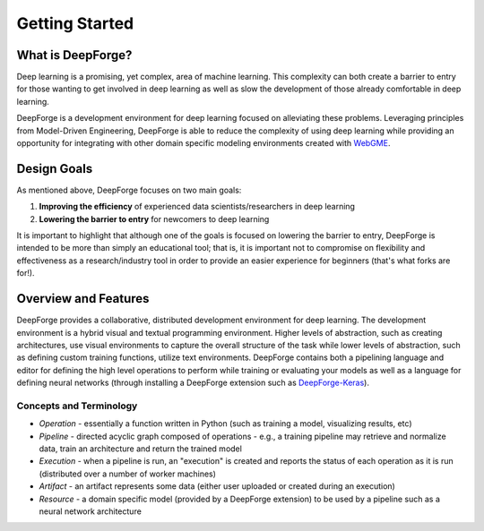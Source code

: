 Getting Started
===============

.. _WebGME: https://webgme.org
.. _DeepForge-Keras: https://github.com/deepforge-dev/deepforge-keras

What is DeepForge?
------------------
Deep learning is a promising, yet complex, area of machine learning. This complexity can both create a barrier to entry for those wanting to get involved in deep learning as well as slow the development of those already comfortable in deep learning.

DeepForge is a development environment for deep learning focused on alleviating these problems. Leveraging principles from Model-Driven Engineering, DeepForge is able to reduce the complexity of using deep learning while providing an opportunity for integrating with other domain specific modeling environments created with WebGME_.

Design Goals
------------
As mentioned above, DeepForge focuses on two main goals:

1. **Improving the efficiency** of experienced data scientists/researchers in deep learning
2. **Lowering the barrier to entry** for newcomers to deep learning

It is important to highlight that although one of the goals is focused on lowering the barrier to entry, DeepForge is intended to be more than simply an educational tool; that is, it is important not to compromise on flexibility and effectiveness as a research/industry tool in order to provide an easier experience for beginners (that's what forks are for!).

Overview and Features
---------------------
DeepForge provides a collaborative, distributed development environment for deep learning. The development environment is a hybrid visual and textual programming environment. Higher levels of abstraction, such as creating architectures, use visual environments to capture the overall structure of the task while lower levels of abstraction, such as defining custom training functions, utilize text environments. DeepForge contains both a pipelining language and editor for defining the high level operations to perform while training or evaluating your models as well as a language for defining neural networks (through installing a DeepForge extension such as DeepForge-Keras_).

Concepts and Terminology
~~~~~~~~~~~~~~~~~~~~~~~~
- *Operation* - essentially a function written in Python (such as training a model, visualizing results, etc)
- *Pipeline* - directed acyclic graph composed of operations
  - e.g., a training pipeline may retrieve and normalize data, train an architecture and return the trained model
- *Execution* - when a pipeline is run, an "execution" is created and reports the status of each operation as it is run (distributed over a number of worker machines)
- *Artifact* - an artifact represents some data (either user uploaded or created during an execution)
- *Resource* - a domain specific model (provided by a DeepForge extension) to be used by a pipeline such as a neural network architecture
